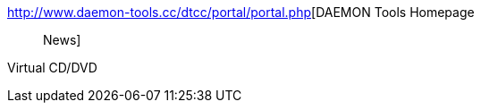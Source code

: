 :jbake-type: post
:jbake-status: published
:jbake-title: DAEMON Tools Homepage :: News
:jbake-tags: cd-rom,image,software,system,windows,_mois_oct.,_année_2004
:jbake-date: 2004-10-04
:jbake-depth: ../
:jbake-uri: shaarli/1096880232000.adoc
:jbake-source: https://nicolas-delsaux.hd.free.fr/Shaarli?searchterm=http%3A%2F%2Fwww.daemon-tools.cc%2Fdtcc%2Fportal%2Fportal.php&searchtags=cd-rom+image+software+system+windows+_mois_oct.+_ann%C3%A9e_2004
:jbake-style: shaarli

http://www.daemon-tools.cc/dtcc/portal/portal.php[DAEMON Tools Homepage :: News]

Virtual CD/DVD
